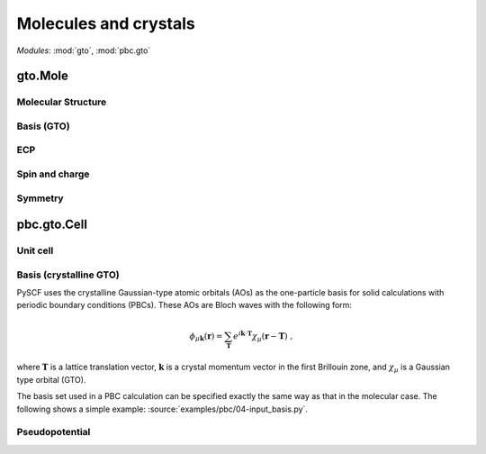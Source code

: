 .. _theory_gto:

Molecules and crystals
**********************

*Modules*: :mod:`gto`, :mod:`pbc.gto`


gto.Mole
========

Molecular Structure
-------------------

Basis (GTO)
-----------

ECP
---

Spin and charge
---------------

Symmetry
--------


pbc.gto.Cell
============

Unit cell
---------

Basis (crystalline GTO)
-----------------------
PySCF uses the crystalline Gaussian-type atomic orbitals (AOs) as the one-particle basis
for solid calculations with periodic boundary conditions (PBCs).
These AOs are Bloch waves with the following form:

.. math::

   \phi_{\mu\mathbf{k}}(\mathbf{r}) = \sum_{\mathbf{T}} e^{i\mathbf{k}\cdot \mathbf{T}} \chi_{\mu}(\mathbf{r}-\mathbf{T}) \;,

where :math:`\mathbf{T}` is a lattice translation vector,
:math:`\mathbf{k}` is a crystal momentum vector in the first Brillouin zone,
and :math:`\chi_{\mu}` is a Gaussian type orbital (GTO).

The basis set used in a PBC calculation can be specified exactly the same way
as that in the molecular case.
The following shows a simple example:
:source:`examples/pbc/04-input_basis.py`.

Pseudopotential
---------------
